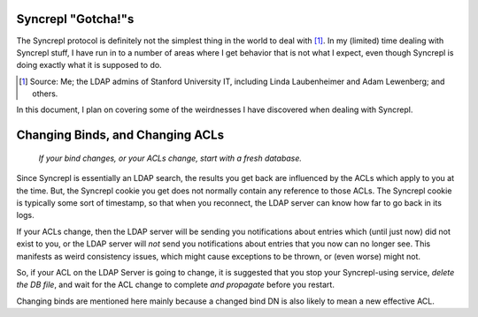 ..
   Syncrepl Client documentation: Gotchas page
   
   Refer to the AUTHORS file for copyright statements.
   
   This work is licensed under a
   Creative Commons Attribution-ShareAlike 4.0 International Public License,
   the text of which may be found in the file `LICENSE_others.md` that was
   included with this distribution, and also at
   https://github.com/akkornel/syncrepl/blob/master/LICENSE_others.md
   
   Code contained in this document is also licensed under the BSD 3-Clause
   License, the text of which may be found in the file `LICENSE.md` that was
   included with this distribution, and also at
   https://github.com/akkornel/syncrepl/blob/master/LICENSE.md
   
   See the LICENSE file for full license texts.

Syncrepl "Gotcha!"s
===================

The Syncrepl protocol is definitely not the simplest thing in the world to deal
with [#f1]_.  In my (limited) time dealing with Syncrepl stuff, I have run in
to a number of areas where I get behavior that is not what I expect, even
though Syncrepl is doing exactly what it is supposed to do.

.. [#f1] Source: Me; the LDAP admins of Stanford University IT, including Linda
   Laubenheimer and Adam Lewenberg; and others.

In this document, I plan on covering some of the weirdnesses I have discovered
when dealing with Syncrepl.

Changing Binds, and Changing ACLs
=================================

..

    *If your bind changes, or your ACLs change, start with a fresh database.*

Since Syncrepl is essentially an LDAP search, the results you get back are
influenced by the ACLs which apply to you at the time.  But, the Syncrepl
cookie you get does not normally contain any reference to those ACLs.  The
Syncrepl cookie is typically some sort of timestamp, so that when you
reconnect, the LDAP server can know how far to go back in its logs.

If your ACLs change, then the LDAP server will be sending you notifications
about entries which (until just now) did not exist to you, or the LDAP server
will *not* send you notifications about entries that you now can no longer see.
This manifests as weird consistency issues, which might cause exceptions to be
thrown, or (even worse) might not.

So, if your ACL on the LDAP Server is going to change, it is suggested that you
stop your Syncrepl-using service, *delete the DB file*, and wait for the ACL
change to complete *and propagate* before you restart.

Changing binds are mentioned here mainly because a changed bind DN is also
likely to mean a new effective ACL.
